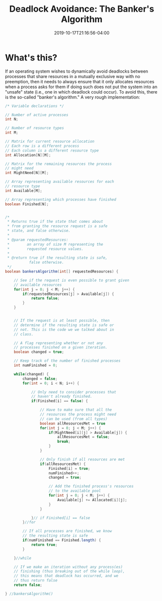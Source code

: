 #+HUGO_BASE_DIR: ../../
#+HUGO_SECTION: posts

#+TITLE: Deadlock Avoidance: The Banker's Algorithm
#+DATE: 2019-10-17T21:16:56-04:00
#+HUGO_CATEGORIES: "Computers and Software"
#+HUGO_TAGS: "operating systems" "process synchronization" "algorithms"

* What's this?

If an operating system wishes to dynamically avoid deadlocks between processes that share resources in a mutually exclusive way with no preemption, then it needs to always ensure that it only allocates resources when a process asks for them if doing such does not put the system into an "unsafe" state (i.e., one in which deadlock could occur). To avoid this, there is the so-called "banker's algorithm." A very rough implementation:

#+BEGIN_SRC java
/* Variable declarations */

// Number of active processes
int N;

// Number of resource types
int M;

// Matrix for current resource allocation
// Each row is a different process
// Each column is a different resource type
int Allocation[N][M];

// Matrix for the remaining resources the process 
// might need
int MightNeed[N][M];

// Array representing available resources for each 
// resource type
int Available[M];

// Array representing which processes have finished
boolean Finished[N];


/*
 * Returns true if the state that comes about
 * from granting the resource request is a safe
 * state, and false otherwise.
 *
 * @param requestedResources: 
 *        an array of size M representing the 
 *        requested resource values.
 *
 * @return true if the resulting state is safe,
           false otherwise.
 */
boolean bankersAlgorithm(int[] requestedResources) {

	// See if the request is even possible to grant given 
	// available resources
	for(int j = 0; j < M; j++) {
		if(requestedResources[j] > Available[j]) {
			return false;
		}
	}


	// If the request is at least possible, then
	// determine if the resulting state is safe or
	// not. This is the code we we talked about in 
	// class.

	// A flag representing whether or not any
	// processes finished on a given iteration.
	boolean changed = true;

	// Keep track of the number of finished processes
	int numFinished = 0;

	while(changed) {
		changed = false;
		for(int = 0; i < N; i++) {
			
			// Only need to consider processes that 
			// haven't already finished.
			if(Finished[i] == false) {
				
				// Have to make sure that all the
				// resources the process might need
				// can be used (from all types)
				boolean allResourcesMet = true
				for(int j = 0; j < M; j++) {
					if(MightNeed[i][j] > Available[j]) {
						allResourcesMet = false;
						break;
					}
				}
				
				// Only finish if all resources are met
				if(allResourcesMet) {
					Finished[i] = true;
					numFinished++;
					changed = true;
					
					// Add the finished process's resources
					// to the available pool
					for(int j = 0; j < M; j++) {
						Available[j] += Allocated[i][j];
					}
				}
			
			}// if Finished[i] == false
		}//for
		
		// If all processes are finished, we know
		// the resulting state is safe
		if(numFinished == Finished.length) {
			return true;
		}
			
	}//while

	// If we make an iteration without any process(es)
	// finishing (thus breaking out of the while loop),
	// this means that deadlock has occurred, and we 
	// thus return false
	return false;

} //bankersAlgorithm()
#+END_SRC
